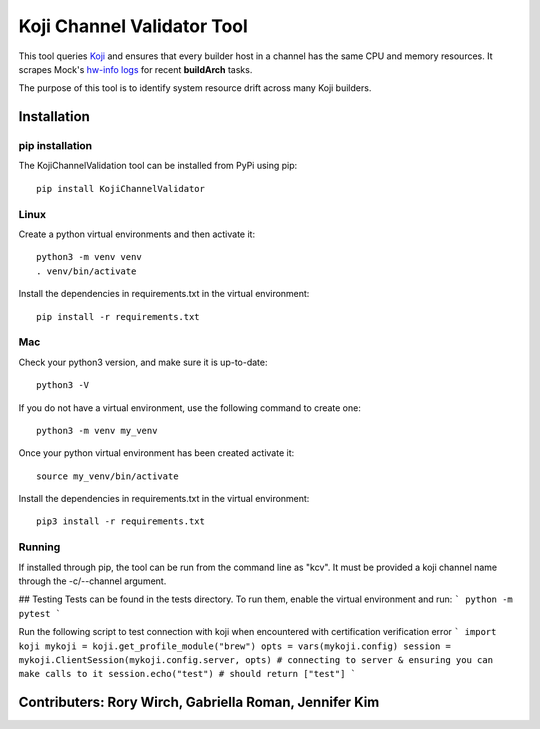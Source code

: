 ===========================
Koji Channel Validator Tool
===========================

This tool queries `Koji <https://docs.pagure.org/koji/>`_ and ensures that every builder host in a channel has the same CPU and memory resources. It scrapes Mock's `hw-info logs <https://rpm-software-management.github.io/mock/Plugin-HwInfo>`_ for recent **buildArch** tasks.

The purpose of this tool is to identify system resource drift across many Koji builders.

Installation
============

pip installation
----------------
The KojiChannelValidation tool can be installed from PyPi using pip::

    pip install KojiChannelValidator

Linux
-----
Create a python virtual environments and then activate it::

    python3 -m venv venv
    . venv/bin/activate

Install the dependencies in requirements.txt in the virtual environment::

    pip install -r requirements.txt

Mac
---
Check your python3 version, and make sure it is up-to-date::

    python3 -V

If you do not have a virtual environment, use the following command to create one::

    python3 -m venv my_venv

Once your python virtual environment has been created activate it::

    source my_venv/bin/activate

Install the dependencies in requirements.txt in the virtual environment::

    pip3 install -r requirements.txt

Running
-------
If installed through pip, the tool can be run from the command line as "kcv". It must be provided a koji channel name through the -c/--channel argument. 




## Testing
Tests can be found in the tests directory. To run them, enable the virtual environment and run:
```
python -m pytest
```

Run the following script to test connection with koji when encountered with certification verification error
```
import koji
mykoji = koji.get_profile_module("brew")
opts = vars(mykoji.config)
session = mykoji.ClientSession(mykoji.config.server, opts)
# connecting to server & ensuring you can make calls to it
session.echo("test") # should return ["test"]
```

Contributers: Rory Wirch, Gabriella Roman, Jennifer Kim
=======================================================